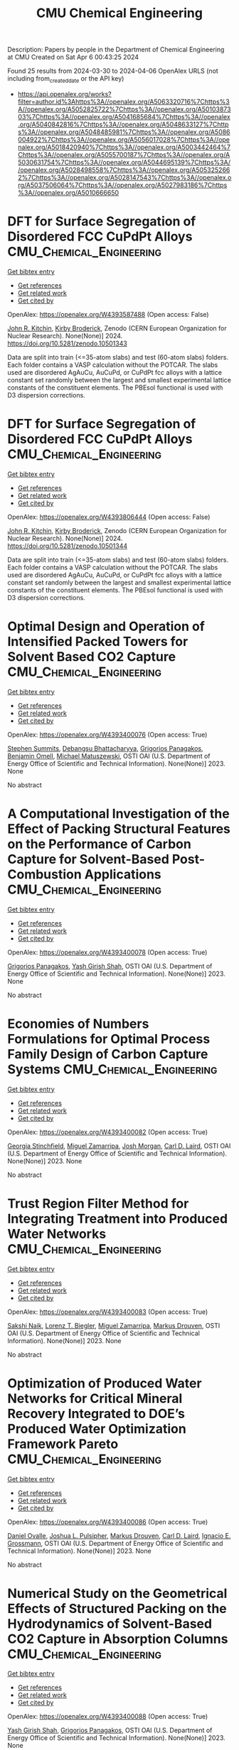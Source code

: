 #+TITLE: CMU Chemical Engineering
Description: Papers by people in the Department of Chemical Engineering at CMU
Created on Sat Apr  6 00:43:25 2024

Found 25 results from 2024-03-30 to 2024-04-06
OpenAlex URLS (not including from_created_date or the API key)
- [[https://api.openalex.org/works?filter=author.id%3Ahttps%3A//openalex.org/A5063320716%7Chttps%3A//openalex.org/A5052825722%7Chttps%3A//openalex.org/A5010387303%7Chttps%3A//openalex.org/A5041685684%7Chttps%3A//openalex.org/A5040842816%7Chttps%3A//openalex.org/A5048633127%7Chttps%3A//openalex.org/A5048485981%7Chttps%3A//openalex.org/A5086004922%7Chttps%3A//openalex.org/A5056017028%7Chttps%3A//openalex.org/A5018420940%7Chttps%3A//openalex.org/A5003442464%7Chttps%3A//openalex.org/A5055700187%7Chttps%3A//openalex.org/A5030631754%7Chttps%3A//openalex.org/A5044695139%7Chttps%3A//openalex.org/A5028498558%7Chttps%3A//openalex.org/A5053252662%7Chttps%3A//openalex.org/A5028147543%7Chttps%3A//openalex.org/A5037506064%7Chttps%3A//openalex.org/A5027983186%7Chttps%3A//openalex.org/A5010666650]]

* DFT for Surface Segregation of Disordered FCC CuPdPt Alloys  :CMU_Chemical_Engineering:
:PROPERTIES:
:UUID: https://openalex.org/W4393587488
:TOPICS: Low Dielectric Constant Materials for Microelectronics, Corrosion Behavior of Nickel-Aluminium Bronze Alloys, Materials Science and Engineering and Thermodynamics
:PUBLICATION_DATE: 2024-01-13
:END:    
    
[[elisp:(doi-add-bibtex-entry "https://doi.org/10.5281/zenodo.10501343")][Get bibtex entry]] 

- [[elisp:(progn (xref--push-markers (current-buffer) (point)) (oa--referenced-works "https://openalex.org/W4393587488"))][Get references]]
- [[elisp:(progn (xref--push-markers (current-buffer) (point)) (oa--related-works "https://openalex.org/W4393587488"))][Get related work]]
- [[elisp:(progn (xref--push-markers (current-buffer) (point)) (oa--cited-by-works "https://openalex.org/W4393587488"))][Get cited by]]

OpenAlex: https://openalex.org/W4393587488 (Open access: False)
    
[[https://openalex.org/A5003442464][John R. Kitchin]], [[https://openalex.org/A5088846020][Kirby Broderick]], Zenodo (CERN European Organization for Nuclear Research). None(None)] 2024. https://doi.org/10.5281/zenodo.10501343 
     
Data are split into train (<=35-atom slabs) and test (60-atom slabs) folders. Each folder contains a VASP calculation without the POTCAR. The slabs used are disordered AgAuCu, AuCuPd, or CuPdPt fcc alloys with a lattice constant set randomly between the largest and smallest experimental lattice constants of the constituent elements. The PBEsol functional is used with D3 dispersion corrections.    

    

* DFT for Surface Segregation of Disordered FCC CuPdPt Alloys  :CMU_Chemical_Engineering:
:PROPERTIES:
:UUID: https://openalex.org/W4393806444
:TOPICS: Low Dielectric Constant Materials for Microelectronics, Corrosion Behavior of Nickel-Aluminium Bronze Alloys, Materials Science and Engineering and Thermodynamics
:PUBLICATION_DATE: 2024-01-13
:END:    
    
[[elisp:(doi-add-bibtex-entry "https://doi.org/10.5281/zenodo.10501344")][Get bibtex entry]] 

- [[elisp:(progn (xref--push-markers (current-buffer) (point)) (oa--referenced-works "https://openalex.org/W4393806444"))][Get references]]
- [[elisp:(progn (xref--push-markers (current-buffer) (point)) (oa--related-works "https://openalex.org/W4393806444"))][Get related work]]
- [[elisp:(progn (xref--push-markers (current-buffer) (point)) (oa--cited-by-works "https://openalex.org/W4393806444"))][Get cited by]]

OpenAlex: https://openalex.org/W4393806444 (Open access: False)
    
[[https://openalex.org/A5003442464][John R. Kitchin]], [[https://openalex.org/A5088846020][Kirby Broderick]], Zenodo (CERN European Organization for Nuclear Research). None(None)] 2024. https://doi.org/10.5281/zenodo.10501344 
     
Data are split into train (<=35-atom slabs) and test (60-atom slabs) folders. Each folder contains a VASP calculation without the POTCAR. The slabs used are disordered AgAuCu, AuCuPd, or CuPdPt fcc alloys with a lattice constant set randomly between the largest and smallest experimental lattice constants of the constituent elements. The PBEsol functional is used with D3 dispersion corrections.    

    

* Optimal Design and Operation of Intensified Packed Towers for Solvent Based CO2 Capture  :CMU_Chemical_Engineering:
:PROPERTIES:
:UUID: https://openalex.org/W4393400076
:TOPICS: State-of-the-Art in Process Optimization under Uncertainty, Carbon Dioxide Capture and Storage Technologies, Membrane Gas Separation Technology
:PUBLICATION_DATE: 2023-11-07
:END:    
    
[[elisp:(doi-add-bibtex-entry "None")][Get bibtex entry]] 

- [[elisp:(progn (xref--push-markers (current-buffer) (point)) (oa--referenced-works "https://openalex.org/W4393400076"))][Get references]]
- [[elisp:(progn (xref--push-markers (current-buffer) (point)) (oa--related-works "https://openalex.org/W4393400076"))][Get related work]]
- [[elisp:(progn (xref--push-markers (current-buffer) (point)) (oa--cited-by-works "https://openalex.org/W4393400076"))][Get cited by]]

OpenAlex: https://openalex.org/W4393400076 (Open access: True)
    
[[https://openalex.org/A5094303016][Stephen Summits]], [[https://openalex.org/A5037148093][Debangsu Bhattacharyya]], [[https://openalex.org/A5028498558][Grigorios Panagakos]], [[https://openalex.org/A5000874144][Benjamin Omell]], [[https://openalex.org/A5054503694][Michael Matuszewski]], OSTI OAI (U.S. Department of Energy Office of Scientific and Technical Information). None(None)] 2023. None 
     
No abstract    

    

* A Computational Investigation of the Effect of Packing Structural Features on the Performance of Carbon Capture for Solvent-Based Post-Combustion Applications  :CMU_Chemical_Engineering:
:PROPERTIES:
:UUID: https://openalex.org/W4393400078
:TOPICS: Biomass Pyrolysis and Conversion Technologies
:PUBLICATION_DATE: 2023-11-05
:END:    
    
[[elisp:(doi-add-bibtex-entry "None")][Get bibtex entry]] 

- [[elisp:(progn (xref--push-markers (current-buffer) (point)) (oa--referenced-works "https://openalex.org/W4393400078"))][Get references]]
- [[elisp:(progn (xref--push-markers (current-buffer) (point)) (oa--related-works "https://openalex.org/W4393400078"))][Get related work]]
- [[elisp:(progn (xref--push-markers (current-buffer) (point)) (oa--cited-by-works "https://openalex.org/W4393400078"))][Get cited by]]

OpenAlex: https://openalex.org/W4393400078 (Open access: True)
    
[[https://openalex.org/A5028498558][Grigorios Panagakos]], [[https://openalex.org/A5038961197][Yash Girish Shah]], OSTI OAI (U.S. Department of Energy Office of Scientific and Technical Information). None(None)] 2023. None 
     
No abstract    

    

* Economies of Numbers Formulations for Optimal Process Family Design of Carbon Capture Systems  :CMU_Chemical_Engineering:
:PROPERTIES:
:UUID: https://openalex.org/W4393400082
:TOPICS: State-of-the-Art in Process Optimization under Uncertainty, Model Predictive Control in Industrial Processes
:PUBLICATION_DATE: 2023-11-08
:END:    
    
[[elisp:(doi-add-bibtex-entry "None")][Get bibtex entry]] 

- [[elisp:(progn (xref--push-markers (current-buffer) (point)) (oa--referenced-works "https://openalex.org/W4393400082"))][Get references]]
- [[elisp:(progn (xref--push-markers (current-buffer) (point)) (oa--related-works "https://openalex.org/W4393400082"))][Get related work]]
- [[elisp:(progn (xref--push-markers (current-buffer) (point)) (oa--cited-by-works "https://openalex.org/W4393400082"))][Get cited by]]

OpenAlex: https://openalex.org/W4393400082 (Open access: True)
    
[[https://openalex.org/A5007541692][Georgia Stinchfield]], [[https://openalex.org/A5015881602][Miguel Zamarripa]], [[https://openalex.org/A5086695747][Josh Morgan]], [[https://openalex.org/A5030631754][Carl D. Laird]], OSTI OAI (U.S. Department of Energy Office of Scientific and Technical Information). None(None)] 2023. None 
     
No abstract    

    

* Trust Region Filter Method for Integrating Treatment into Produced Water Networks  :CMU_Chemical_Engineering:
:PROPERTIES:
:UUID: https://openalex.org/W4393400083
:TOPICS: Neural Network Fundamentals and Applications, Wireless Sensor Networks: Survey and Applications
:PUBLICATION_DATE: 2023-11-08
:END:    
    
[[elisp:(doi-add-bibtex-entry "None")][Get bibtex entry]] 

- [[elisp:(progn (xref--push-markers (current-buffer) (point)) (oa--referenced-works "https://openalex.org/W4393400083"))][Get references]]
- [[elisp:(progn (xref--push-markers (current-buffer) (point)) (oa--related-works "https://openalex.org/W4393400083"))][Get related work]]
- [[elisp:(progn (xref--push-markers (current-buffer) (point)) (oa--cited-by-works "https://openalex.org/W4393400083"))][Get cited by]]

OpenAlex: https://openalex.org/W4393400083 (Open access: True)
    
[[https://openalex.org/A5054628015][Sakshi Naik]], [[https://openalex.org/A5052825722][Lorenz T. Biegler]], [[https://openalex.org/A5015881602][Miguel Zamarripa]], [[https://openalex.org/A5048411560][Markus Drouven]], OSTI OAI (U.S. Department of Energy Office of Scientific and Technical Information). None(None)] 2023. None 
     
No abstract    

    

* Optimization of Produced Water Networks for Critical Mineral Recovery Integrated to DOE’s Produced Water Optimization Framework Pareto  :CMU_Chemical_Engineering:
:PROPERTIES:
:UUID: https://openalex.org/W4393400086
:TOPICS: Advanced Techniques in Reservoir Management, Integrated Management of Water, Energy, and Food Resources, Design and Management of Water Distribution Networks
:PUBLICATION_DATE: 2023-11-06
:END:    
    
[[elisp:(doi-add-bibtex-entry "None")][Get bibtex entry]] 

- [[elisp:(progn (xref--push-markers (current-buffer) (point)) (oa--referenced-works "https://openalex.org/W4393400086"))][Get references]]
- [[elisp:(progn (xref--push-markers (current-buffer) (point)) (oa--related-works "https://openalex.org/W4393400086"))][Get related work]]
- [[elisp:(progn (xref--push-markers (current-buffer) (point)) (oa--cited-by-works "https://openalex.org/W4393400086"))][Get cited by]]

OpenAlex: https://openalex.org/W4393400086 (Open access: True)
    
[[https://openalex.org/A5067396423][Daniel Ovalle]], [[https://openalex.org/A5036452308][Joshua L. Pulsipher]], [[https://openalex.org/A5048411560][Markus Drouven]], [[https://openalex.org/A5030631754][Carl D. Laird]], [[https://openalex.org/A5056017028][Ignacio E. Grossmann]], OSTI OAI (U.S. Department of Energy Office of Scientific and Technical Information). None(None)] 2023. None 
     
No abstract    

    

* Numerical Study on the Geometrical Effects of Structured Packing on the Hydrodynamics of Solvent-Based CO2 Capture in Absorption Columns  :CMU_Chemical_Engineering:
:PROPERTIES:
:UUID: https://openalex.org/W4393400088
:TOPICS: Carbon Dioxide Capture and Storage Technologies, Supercritical Fluid Extraction and Processing, State-of-the-Art in Process Optimization under Uncertainty
:PUBLICATION_DATE: 2023-09-25
:END:    
    
[[elisp:(doi-add-bibtex-entry "None")][Get bibtex entry]] 

- [[elisp:(progn (xref--push-markers (current-buffer) (point)) (oa--referenced-works "https://openalex.org/W4393400088"))][Get references]]
- [[elisp:(progn (xref--push-markers (current-buffer) (point)) (oa--related-works "https://openalex.org/W4393400088"))][Get related work]]
- [[elisp:(progn (xref--push-markers (current-buffer) (point)) (oa--cited-by-works "https://openalex.org/W4393400088"))][Get cited by]]

OpenAlex: https://openalex.org/W4393400088 (Open access: True)
    
[[https://openalex.org/A5038961197][Yash Girish Shah]], [[https://openalex.org/A5028498558][Grigorios Panagakos]], OSTI OAI (U.S. Department of Energy Office of Scientific and Technical Information). None(None)] 2023. None 
     
No abstract    

    

* Recent Advances in PyROS: The Pyomo Solver for Two-Stage Nonconvex Robust Optimization  :CMU_Chemical_Engineering:
:PROPERTIES:
:UUID: https://openalex.org/W4393400090
:TOPICS: Numerical Optimization Techniques, Cognitive Radio Networks and Spectrum Management, Iterative Algorithms for Nonlinear Operators and Optimization
:PUBLICATION_DATE: 2023-11-07
:END:    
    
[[elisp:(doi-add-bibtex-entry "None")][Get bibtex entry]] 

- [[elisp:(progn (xref--push-markers (current-buffer) (point)) (oa--referenced-works "https://openalex.org/W4393400090"))][Get references]]
- [[elisp:(progn (xref--push-markers (current-buffer) (point)) (oa--related-works "https://openalex.org/W4393400090"))][Get related work]]
- [[elisp:(progn (xref--push-markers (current-buffer) (point)) (oa--cited-by-works "https://openalex.org/W4393400090"))][Get cited by]]

OpenAlex: https://openalex.org/W4393400090 (Open access: True)
    
[[https://openalex.org/A5033020710][J.D. Sherman]], [[https://openalex.org/A5042904619][Natalie M. Isenberg]], [[https://openalex.org/A5047681120][John Daniel Siirola]], [[https://openalex.org/A5048485981][Chrysanthos E. Gounaris]], OSTI OAI (U.S. Department of Energy Office of Scientific and Technical Information). None(None)] 2023. None 
     
No abstract    

    

* Optimization for Infrastructure Planning of Reliable and Carbon-neutral Power Systems: Application to San Diego County  :CMU_Chemical_Engineering:
:PROPERTIES:
:UUID: https://openalex.org/W4393400116
:TOPICS: Reliability Assessment of Wind Power Generation Systems, Integration of Renewable Energy Systems in Power Grids
:PUBLICATION_DATE: 2023-11-09
:END:    
    
[[elisp:(doi-add-bibtex-entry "None")][Get bibtex entry]] 

- [[elisp:(progn (xref--push-markers (current-buffer) (point)) (oa--referenced-works "https://openalex.org/W4393400116"))][Get references]]
- [[elisp:(progn (xref--push-markers (current-buffer) (point)) (oa--related-works "https://openalex.org/W4393400116"))][Get related work]]
- [[elisp:(progn (xref--push-markers (current-buffer) (point)) (oa--cited-by-works "https://openalex.org/W4393400116"))][Get cited by]]

OpenAlex: https://openalex.org/W4393400116 (Open access: True)
    
[[https://openalex.org/A5060951641][Seolhee Cho]], [[https://openalex.org/A5040511658][Javier Tovar-Facio]], [[https://openalex.org/A5056017028][Ignacio E. Grossmann]], [[https://openalex.org/A5000874144][Benjamin Omell]], [[https://openalex.org/A5088878877][Christopher McLean]], [[https://openalex.org/A5062255632][Radhakrishna Gooty]], [[https://openalex.org/A5048689476][Philip Tominac]], [[https://openalex.org/A5043316648][Anthony P. Burgard]], [[https://openalex.org/A5047681120][John Daniel Siirola]], [[https://openalex.org/A5076858830][John H. Shinn]], OSTI OAI (U.S. Department of Energy Office of Scientific and Technical Information). None(None)] 2023. None 
     
No abstract    

    

* Nonconvex Two-Stage Robust Optimization of an Amine-Based CO2 Capture System  :CMU_Chemical_Engineering:
:PROPERTIES:
:UUID: https://openalex.org/W4393400124
:TOPICS: State-of-the-Art in Process Optimization under Uncertainty, Carbon Dioxide Capture and Storage Technologies, Thermophoresis and Thermodiffusion Studies
:PUBLICATION_DATE: 2023-11-09
:END:    
    
[[elisp:(doi-add-bibtex-entry "None")][Get bibtex entry]] 

- [[elisp:(progn (xref--push-markers (current-buffer) (point)) (oa--referenced-works "https://openalex.org/W4393400124"))][Get references]]
- [[elisp:(progn (xref--push-markers (current-buffer) (point)) (oa--related-works "https://openalex.org/W4393400124"))][Get related work]]
- [[elisp:(progn (xref--push-markers (current-buffer) (point)) (oa--cited-by-works "https://openalex.org/W4393400124"))][Get cited by]]

OpenAlex: https://openalex.org/W4393400124 (Open access: True)
    
[[https://openalex.org/A5033020710][J.D. Sherman]], [[https://openalex.org/A5016290678][Anca Ostace]], [[https://openalex.org/A5073042814][Douglas E. Allen]], [[https://openalex.org/A5015881602][Miguel Zamarripa]], [[https://openalex.org/A5084085179][Andrew Lee]], [[https://openalex.org/A5048485981][Chrysanthos E. Gounaris]], OSTI OAI (U.S. Department of Energy Office of Scientific and Technical Information). None(None)] 2023. None 
     
No abstract    

    

* Optimal Desalination Technologies for Produced Water Networks  :CMU_Chemical_Engineering:
:PROPERTIES:
:UUID: https://openalex.org/W4393400133
:TOPICS: Solar-Powered Water Desalination Technologies, Advancements in Water Purification Technologies, Integrated Management of Water, Energy, and Food Resources
:PUBLICATION_DATE: 2023-08-14
:END:    
    
[[elisp:(doi-add-bibtex-entry "None")][Get bibtex entry]] 

- [[elisp:(progn (xref--push-markers (current-buffer) (point)) (oa--referenced-works "https://openalex.org/W4393400133"))][Get references]]
- [[elisp:(progn (xref--push-markers (current-buffer) (point)) (oa--related-works "https://openalex.org/W4393400133"))][Get related work]]
- [[elisp:(progn (xref--push-markers (current-buffer) (point)) (oa--cited-by-works "https://openalex.org/W4393400133"))][Get cited by]]

OpenAlex: https://openalex.org/W4393400133 (Open access: True)
    
[[https://openalex.org/A5054628015][Sakshi Naik]], [[https://openalex.org/A5015881602][Miguel Zamarripa]], [[https://openalex.org/A5048411560][Markus Drouven]], [[https://openalex.org/A5052825722][Lorenz T. Biegler]], OSTI OAI (U.S. Department of Energy Office of Scientific and Technical Information). None(None)] 2023. None 
     
No abstract    

    

* Iodine oxoacids enhance nucleation of sulfuric acid particles in the atmosphere: data resources  :CMU_Chemical_Engineering:
:PROPERTIES:
:UUID: https://openalex.org/W4393424201
:TOPICS: Atmospheric Aerosols and their Impacts
:PUBLICATION_DATE: 2023-09-14
:END:    
    
[[elisp:(doi-add-bibtex-entry "https://doi.org/10.5281/zenodo.8344385")][Get bibtex entry]] 

- [[elisp:(progn (xref--push-markers (current-buffer) (point)) (oa--referenced-works "https://openalex.org/W4393424201"))][Get references]]
- [[elisp:(progn (xref--push-markers (current-buffer) (point)) (oa--related-works "https://openalex.org/W4393424201"))][Get related work]]
- [[elisp:(progn (xref--push-markers (current-buffer) (point)) (oa--cited-by-works "https://openalex.org/W4393424201"))][Get cited by]]

OpenAlex: https://openalex.org/W4393424201 (Open access: False)
    
[[https://openalex.org/A5043129752][Xu‐Cheng He]], [[https://openalex.org/A5086950058][Mario Simon]], [[https://openalex.org/A5019682345][Siddharth Iyer]], [[https://openalex.org/A5017016658][Hong-Bin Xie]], [[https://openalex.org/A5022780485][Birte Rörup]], [[https://openalex.org/A5049005695][Jiali Shen]], [[https://openalex.org/A5081639490][Henning Finkenzeller]], [[https://openalex.org/A5063223340][Dominik Stolzenburg]], [[https://openalex.org/A5045892422][Rongjie Zhang]], [[https://openalex.org/A5083781753][Andrea Baccarini]], [[https://openalex.org/A5058887080][Yee Jun Tham]], [[https://openalex.org/A5083213632][Mingyi Wang]], [[https://openalex.org/A5094308499][Stravros Amanatidis]], [[https://openalex.org/A5014387175][Ana A. Piedehierro]], [[https://openalex.org/A5062064925][A. Amorim]], [[https://openalex.org/A5055362390][Rima Baalbaki]], [[https://openalex.org/A5066558128][Zoé Brasseur]], [[https://openalex.org/A5079509898][Lucía Caudillo]], [[https://openalex.org/A5010276293][Biwu Chu]], [[https://openalex.org/A5049539173][Lubna Dada]], [[https://openalex.org/A5088633919][Jonathan Duplissy]], [[https://openalex.org/A5080319960][Imad El Haddad]], [[https://openalex.org/A5012711441][Richard C. Flagan]], [[https://openalex.org/A5070143068][Manuel Granzin]], [[https://openalex.org/A5089489241][Armin Hansel]], [[https://openalex.org/A5037408007][Martin Heinritzi]], [[https://openalex.org/A5012274245][Victoria Hofbauer]], [[https://openalex.org/A5043850385][Tuija Jokinen]], [[https://openalex.org/A5075610408][Deniz Kemppainen]], [[https://openalex.org/A5046351966][Weimeng Kong]], [[https://openalex.org/A5062687219][Jordan E. Krechmer]], [[https://openalex.org/A5056657317][Andreas Kürten]], [[https://openalex.org/A5014138176][Houssni Lamkaddam]], [[https://openalex.org/A5019360565][Brandon Lopez]], [[https://openalex.org/A5091039676][Fengxian Ma]], [[https://openalex.org/A5015886123][Naser G. A. Mahfouz]], [[https://openalex.org/A5036074857][В. С. Махмутов]], [[https://openalex.org/A5022377744][Hanna E. Manninen]], [[https://openalex.org/A5032794723][Guillaume Marie]], [[https://openalex.org/A5076543442][Ruby Marten]], [[https://openalex.org/A5053464208][Dario Massabò]], [[https://openalex.org/A5006970537][R. L. Mauldin]], [[https://openalex.org/A5090590782][Bernhard Mentler]], [[https://openalex.org/A5089192083][Antti Onnela]], [[https://openalex.org/A5070326299][Tuukka Petäj̈ä]], [[https://openalex.org/A5043381937][Joschka Pfeifer]], [[https://openalex.org/A5090585494][Maxim Philippov]], [[https://openalex.org/A5024514148][Ananth Ranjithkumar]], [[https://openalex.org/A5073788174][Matti Rissanen]], [[https://openalex.org/A5033551265][Siegfried Schobesberger]], [[https://openalex.org/A5076482580][Wiebke Scholz]], [[https://openalex.org/A5008614828][Benjamin C. Schulze]], [[https://openalex.org/A5076044930][Mihnea Surdu]], [[https://openalex.org/A5063948083][Roseline C. Thakur]], [[https://openalex.org/A5021102823][António Tomé]], [[https://openalex.org/A5024532344][Andrea C. Wagner]], [[https://openalex.org/A5080825458][Dongyu Wang]], [[https://openalex.org/A5041814082][Stefan K. Weber]], [[https://openalex.org/A5057462897][André Welti]], [[https://openalex.org/A5042382547][Paul M. Winkler]], [[https://openalex.org/A5017388605][Marcel Zauner-Wieczorek]], [[https://openalex.org/A5044025292][Urs Baltensperger]], [[https://openalex.org/A5031780924][Joachim Curtius]], [[https://openalex.org/A5089404351][Théo Kurten]], [[https://openalex.org/A5026978286][Douglas R. Worsnop]], [[https://openalex.org/A5018521569][Rainer Volkamer]], [[https://openalex.org/A5019559780][Katrianne Lehtipalo]], [[https://openalex.org/A5009274507][J. Kirkby]], [[https://openalex.org/A5041685684][Neil M. Donahue]], [[https://openalex.org/A5049530714][Mikko Sipilä]], [[https://openalex.org/A5000471665][Markku Kulmala]], Zenodo (CERN European Organization for Nuclear Research). None(None)] 2023. https://doi.org/10.5281/zenodo.8344385 
     
Data resources for manuscript: "Iodine oxoacids enhance nucleation of sulfuric acid particles in the atmosphere"    

    

* Iodine oxoacids enhance nucleation of sulfuric acid particles in the atmosphere: data resources  :CMU_Chemical_Engineering:
:PROPERTIES:
:UUID: https://openalex.org/W4393448196
:TOPICS: Atmospheric Aerosols and their Impacts
:PUBLICATION_DATE: 2023-09-14
:END:    
    
[[elisp:(doi-add-bibtex-entry "https://doi.org/10.5281/zenodo.8344386")][Get bibtex entry]] 

- [[elisp:(progn (xref--push-markers (current-buffer) (point)) (oa--referenced-works "https://openalex.org/W4393448196"))][Get references]]
- [[elisp:(progn (xref--push-markers (current-buffer) (point)) (oa--related-works "https://openalex.org/W4393448196"))][Get related work]]
- [[elisp:(progn (xref--push-markers (current-buffer) (point)) (oa--cited-by-works "https://openalex.org/W4393448196"))][Get cited by]]

OpenAlex: https://openalex.org/W4393448196 (Open access: False)
    
[[https://openalex.org/A5043129752][Xu‐Cheng He]], [[https://openalex.org/A5086950058][Mario Simon]], [[https://openalex.org/A5019682345][Siddharth Iyer]], [[https://openalex.org/A5017016658][Hong-Bin Xie]], [[https://openalex.org/A5022780485][Birte Rörup]], [[https://openalex.org/A5049005695][Jiali Shen]], [[https://openalex.org/A5081639490][Henning Finkenzeller]], [[https://openalex.org/A5063223340][Dominik Stolzenburg]], [[https://openalex.org/A5045892422][Rongjie Zhang]], [[https://openalex.org/A5083781753][Andrea Baccarini]], [[https://openalex.org/A5058887080][Yee Jun Tham]], [[https://openalex.org/A5083213632][Mingyi Wang]], [[https://openalex.org/A5094313774][Stravros Amanatidis]], [[https://openalex.org/A5014387175][Ana A. Piedehierro]], [[https://openalex.org/A5062064925][A. Amorim]], [[https://openalex.org/A5055362390][Rima Baalbaki]], [[https://openalex.org/A5066558128][Zoé Brasseur]], [[https://openalex.org/A5079509898][Lucía Caudillo]], [[https://openalex.org/A5010276293][Biwu Chu]], [[https://openalex.org/A5049539173][Lubna Dada]], [[https://openalex.org/A5088633919][Jonathan Duplissy]], [[https://openalex.org/A5080319960][Imad El Haddad]], [[https://openalex.org/A5012711441][Richard C. Flagan]], [[https://openalex.org/A5070143068][Manuel Granzin]], [[https://openalex.org/A5089489241][Armin Hansel]], [[https://openalex.org/A5037408007][Martin Heinritzi]], [[https://openalex.org/A5012274245][Victoria Hofbauer]], [[https://openalex.org/A5043850385][Tuija Jokinen]], [[https://openalex.org/A5075610408][Deniz Kemppainen]], [[https://openalex.org/A5046351966][Weimeng Kong]], [[https://openalex.org/A5062687219][Jordan E. Krechmer]], [[https://openalex.org/A5056657317][Andreas Kürten]], [[https://openalex.org/A5014138176][Houssni Lamkaddam]], [[https://openalex.org/A5019360565][Brandon Lopez]], [[https://openalex.org/A5091039676][Fengxian Ma]], [[https://openalex.org/A5015886123][Naser G. A. Mahfouz]], [[https://openalex.org/A5036074857][В. С. Махмутов]], [[https://openalex.org/A5022377744][Hanna E. Manninen]], [[https://openalex.org/A5032794723][Guillaume Marie]], [[https://openalex.org/A5076543442][Ruby Marten]], [[https://openalex.org/A5053464208][Dario Massabò]], [[https://openalex.org/A5006970537][R. L. Mauldin]], [[https://openalex.org/A5090590782][Bernhard Mentler]], [[https://openalex.org/A5089192083][Antti Onnela]], [[https://openalex.org/A5070326299][Tuukka Petäj̈ä]], [[https://openalex.org/A5043381937][Joschka Pfeifer]], [[https://openalex.org/A5090585494][Maxim Philippov]], [[https://openalex.org/A5024514148][Ananth Ranjithkumar]], [[https://openalex.org/A5073788174][Matti Rissanen]], [[https://openalex.org/A5033551265][Siegfried Schobesberger]], [[https://openalex.org/A5076482580][Wiebke Scholz]], [[https://openalex.org/A5008614828][Benjamin C. Schulze]], [[https://openalex.org/A5076044930][Mihnea Surdu]], [[https://openalex.org/A5063948083][Roseline C. Thakur]], [[https://openalex.org/A5021102823][António Tomé]], [[https://openalex.org/A5024532344][Andrea C. Wagner]], [[https://openalex.org/A5080825458][Dongyu Wang]], [[https://openalex.org/A5041814082][Stefan K. Weber]], [[https://openalex.org/A5057462897][André Welti]], [[https://openalex.org/A5042382547][Paul M. Winkler]], [[https://openalex.org/A5017388605][Marcel Zauner-Wieczorek]], [[https://openalex.org/A5044025292][Urs Baltensperger]], [[https://openalex.org/A5031780924][Joachim Curtius]], [[https://openalex.org/A5089404351][Théo Kurten]], [[https://openalex.org/A5026978286][Douglas R. Worsnop]], [[https://openalex.org/A5018521569][Rainer Volkamer]], [[https://openalex.org/A5019559780][Katrianne Lehtipalo]], [[https://openalex.org/A5009274507][J. Kirkby]], [[https://openalex.org/A5041685684][Neil M. Donahue]], [[https://openalex.org/A5049530714][Mikko Sipilä]], [[https://openalex.org/A5000471665][Markku Kulmala]], Zenodo (CERN European Organization for Nuclear Research). None(None)] 2023. https://doi.org/10.5281/zenodo.8344386 
     
Data resources for manuscript: "Iodine oxoacids enhance nucleation of sulfuric acid particles in the atmosphere"    

    

* WhereWulff: A semi-autonomous workflow for systematic catalyst surface reactivity under reaction conditions  :CMU_Chemical_Engineering:
:PROPERTIES:
:UUID: https://openalex.org/W4393572051
:TOPICS: Catalytic Nanomaterials, Accelerating Materials Innovation through Informatics, Catalytic Dehydrogenation of Light Alkanes
:PUBLICATION_DATE: 2023-02-02
:END:    
    
[[elisp:(doi-add-bibtex-entry "https://doi.org/10.5281/zenodo.7600475")][Get bibtex entry]] 

- [[elisp:(progn (xref--push-markers (current-buffer) (point)) (oa--referenced-works "https://openalex.org/W4393572051"))][Get references]]
- [[elisp:(progn (xref--push-markers (current-buffer) (point)) (oa--related-works "https://openalex.org/W4393572051"))][Get related work]]
- [[elisp:(progn (xref--push-markers (current-buffer) (point)) (oa--cited-by-works "https://openalex.org/W4393572051"))][Get cited by]]

OpenAlex: https://openalex.org/W4393572051 (Open access: True)
    
[[https://openalex.org/A5071284998][Rohan Yuri Sanspeur]], [[https://openalex.org/A5062528507][Javier Heras‐Domingo]], [[https://openalex.org/A5003442464][John R. Kitchin]], [[https://openalex.org/A5024574386][Zachary W. Ulissi]], Zenodo (CERN European Organization for Nuclear Research). None(None)] 2023. https://doi.org/10.5281/zenodo.7600475 
     
This repository houses electronic structure data and metadata generated as part of a computational chemistry case study, enabling full analysis of the paper "WhereWulff: A semi-autonomous workflow for systematic catalyst surface reactivity under reaction conditions" by Rohan Yuri Sanspeur, Javier Heras-Domingo, John R. Kitchin and Zachary Ulissi.    

    

* Lipid nanoparticle structure and delivery route during pregnancy dictates mRNA potency, immunogenicity, and maternal and fetal outcomes  :CMU_Chemical_Engineering:
:PROPERTIES:
:UUID: https://openalex.org/W4393597552
:TOPICS: Pathophysiology and Management of Preeclampsia
:PUBLICATION_DATE: 2023-09-15
:END:    
    
[[elisp:(doi-add-bibtex-entry "https://doi.org/10.5281/zenodo.8342810")][Get bibtex entry]] 

- [[elisp:(progn (xref--push-markers (current-buffer) (point)) (oa--referenced-works "https://openalex.org/W4393597552"))][Get references]]
- [[elisp:(progn (xref--push-markers (current-buffer) (point)) (oa--related-works "https://openalex.org/W4393597552"))][Get related work]]
- [[elisp:(progn (xref--push-markers (current-buffer) (point)) (oa--cited-by-works "https://openalex.org/W4393597552"))][Get cited by]]

OpenAlex: https://openalex.org/W4393597552 (Open access: True)
    
[[https://openalex.org/A5073121497][Namit Chaudhary]], [[https://openalex.org/A5080909957][Alexandra N. Newby]], [[https://openalex.org/A5049474410][Mariah L. Arral]], [[https://openalex.org/A5075263409][Saigopalakrishna S. Yerneni]], [[https://openalex.org/A5064315710][Samuel T. LoPresti]], [[https://openalex.org/A5050347382][Rose Doerfler]], [[https://openalex.org/A5082946273][Daria M. Strelkova Petersen]], [[https://openalex.org/A5068381010][Catalina Montoya]], [[https://openalex.org/A5046231534][Julie S. Kim]], [[https://openalex.org/A5073349333][Bethany Fox]], [[https://openalex.org/A5056257626][Tiffany A. Coon]], [[https://openalex.org/A5011734251][Angela Malaney]], [[https://openalex.org/A5063409367][Yoel Sadovsky]], [[https://openalex.org/A5010666650][Kathryn A. Whitehead]], Zenodo (CERN European Organization for Nuclear Research). None(None)] 2023. https://doi.org/10.5281/zenodo.8342810 
     
Raw data used for analysis    

    

* Lipid nanoparticle structure and delivery route during pregnancy dictates mRNA potency, immunogenicity, and maternal and fetal outcomes  :CMU_Chemical_Engineering:
:PROPERTIES:
:UUID: https://openalex.org/W4393674784
:TOPICS: Pathophysiology and Management of Preeclampsia
:PUBLICATION_DATE: 2023-09-15
:END:    
    
[[elisp:(doi-add-bibtex-entry "https://doi.org/10.5281/zenodo.8342809")][Get bibtex entry]] 

- [[elisp:(progn (xref--push-markers (current-buffer) (point)) (oa--referenced-works "https://openalex.org/W4393674784"))][Get references]]
- [[elisp:(progn (xref--push-markers (current-buffer) (point)) (oa--related-works "https://openalex.org/W4393674784"))][Get related work]]
- [[elisp:(progn (xref--push-markers (current-buffer) (point)) (oa--cited-by-works "https://openalex.org/W4393674784"))][Get cited by]]

OpenAlex: https://openalex.org/W4393674784 (Open access: True)
    
[[https://openalex.org/A5073121497][Namit Chaudhary]], [[https://openalex.org/A5080909957][Alexandra N. Newby]], [[https://openalex.org/A5049474410][Mariah L. Arral]], [[https://openalex.org/A5075263409][Saigopalakrishna S. Yerneni]], [[https://openalex.org/A5064315710][Samuel T. LoPresti]], [[https://openalex.org/A5050347382][Rose Doerfler]], [[https://openalex.org/A5082946273][Daria M. Strelkova Petersen]], [[https://openalex.org/A5068381010][Catalina Montoya]], [[https://openalex.org/A5046231534][Julie S. Kim]], [[https://openalex.org/A5073349333][Bethany Fox]], [[https://openalex.org/A5056257626][Tiffany A. Coon]], [[https://openalex.org/A5011734251][Angela Malaney]], [[https://openalex.org/A5063409367][Yoel Sadovsky]], [[https://openalex.org/A5010666650][Kathryn A. Whitehead]], Zenodo (CERN European Organization for Nuclear Research). None(None)] 2023. https://doi.org/10.5281/zenodo.8342809 
     
Raw data used for analysis    

    

* WhereWulff: A semi-autonomous workflow for systematic catalyst surface reactivity under reaction conditions  :CMU_Chemical_Engineering:
:PROPERTIES:
:UUID: https://openalex.org/W4393743107
:TOPICS: Catalytic Nanomaterials, Accelerating Materials Innovation through Informatics, Catalytic Dehydrogenation of Light Alkanes
:PUBLICATION_DATE: 2023-02-02
:END:    
    
[[elisp:(doi-add-bibtex-entry "https://doi.org/10.5281/zenodo.7600476")][Get bibtex entry]] 

- [[elisp:(progn (xref--push-markers (current-buffer) (point)) (oa--referenced-works "https://openalex.org/W4393743107"))][Get references]]
- [[elisp:(progn (xref--push-markers (current-buffer) (point)) (oa--related-works "https://openalex.org/W4393743107"))][Get related work]]
- [[elisp:(progn (xref--push-markers (current-buffer) (point)) (oa--cited-by-works "https://openalex.org/W4393743107"))][Get cited by]]

OpenAlex: https://openalex.org/W4393743107 (Open access: True)
    
[[https://openalex.org/A5071284998][Rohan Yuri Sanspeur]], [[https://openalex.org/A5062528507][Javier Heras‐Domingo]], [[https://openalex.org/A5003442464][John R. Kitchin]], [[https://openalex.org/A5024574386][Zachary W. Ulissi]], Zenodo (CERN European Organization for Nuclear Research). None(None)] 2023. https://doi.org/10.5281/zenodo.7600476 
     
This repository houses electronic structure data and metadata generated as part of a computational chemistry case study, enabling full analysis of the paper "WhereWulff: A semi-autonomous workflow for systematic catalyst surface reactivity under reaction conditions" by Rohan Yuri Sanspeur, Javier Heras-Domingo, John R. Kitchin and Zachary Ulissi.    

    

* The Role Of Ions In New-Particle Formation In The Cloud Chamber: Supporting Data  :CMU_Chemical_Engineering:
:PROPERTIES:
:UUID: https://openalex.org/W4393441365
:TOPICS: Aerosols' Impact on Climate and Hydrological Cycle, Atmospheric Aerosols and their Impacts
:PUBLICATION_DATE: 2017-11-15
:END:    
    
[[elisp:(doi-add-bibtex-entry "https://doi.org/10.5281/zenodo.1033852")][Get bibtex entry]] 

- [[elisp:(progn (xref--push-markers (current-buffer) (point)) (oa--referenced-works "https://openalex.org/W4393441365"))][Get references]]
- [[elisp:(progn (xref--push-markers (current-buffer) (point)) (oa--related-works "https://openalex.org/W4393441365"))][Get related work]]
- [[elisp:(progn (xref--push-markers (current-buffer) (point)) (oa--cited-by-works "https://openalex.org/W4393441365"))][Get cited by]]

OpenAlex: https://openalex.org/W4393441365 (Open access: True)
    
[[https://openalex.org/A5038586841][R. J. Wagner]], [[https://openalex.org/A5049317897][Chao Yan]], [[https://openalex.org/A5019559780][Katrianne Lehtipalo]], [[https://openalex.org/A5088633919][Jonathan Duplissy]], [[https://openalex.org/A5015236692][Tuomo Nieminen]], [[https://openalex.org/A5026556889][Juha Kangasluoma]], [[https://openalex.org/A5054797720][Lauri Ahonen]], [[https://openalex.org/A5049539173][Lubna Dada]], [[https://openalex.org/A5041077752][Jenni Kontkanen]], [[https://openalex.org/A5022377744][Hanna E. Manninen]], [[https://openalex.org/A5061551042][António Dias]], [[https://openalex.org/A5062064925][A. Amorim]], [[https://openalex.org/A5056663492][Paulus S. Bauer]], [[https://openalex.org/A5090482922][Anton Bergen]], [[https://openalex.org/A5089113964][Anne-Kathrin Bernhammer]], [[https://openalex.org/A5075179945][Federico Bianchi]], [[https://openalex.org/A5045766641][Sophia Brilke]], [[https://openalex.org/A5048415383][Stephany Buenrostro Mazon]], [[https://openalex.org/A5074722873][Xuemeng Chen]], [[https://openalex.org/A5017089865][Danielle C. Draper]], [[https://openalex.org/A5030608908][Lukas Fischer]], [[https://openalex.org/A5077323329][Carla Frege]], [[https://openalex.org/A5032316160][Claudia Fuchs]], [[https://openalex.org/A5090001660][Olga Garmаsh]], [[https://openalex.org/A5086004922][Hamish Gordon]], [[https://openalex.org/A5084553728][J. Hakala]], [[https://openalex.org/A5026903302][Liine Heikkinen]], [[https://openalex.org/A5037408007][Martin Heinritzi]], [[https://openalex.org/A5012274245][Victoria Hofbauer]], [[https://openalex.org/A5037264146][C. R. Hoyle]], [[https://openalex.org/A5009274507][J. Kirkby]], [[https://openalex.org/A5056657317][Andreas Kürten]], [[https://openalex.org/A5018996508][A. N. Kvashnin]], [[https://openalex.org/A5077903499][Tiia Laurila]], [[https://openalex.org/A5079104389][Michael J. Lawler]], [[https://openalex.org/A5008612776][Huajun Mai]], [[https://openalex.org/A5036074857][В. С. Махмутов]], [[https://openalex.org/A5006970537][R. L. Mauldin]], [[https://openalex.org/A5086592925][Ugo Molteni]], [[https://openalex.org/A5035762903][Leonid Nichman]], [[https://openalex.org/A5067110169][Wei Nie]], [[https://openalex.org/A5083989830][Andrea Ojdanic]], [[https://openalex.org/A5089192083][Antti Onnela]], [[https://openalex.org/A5041515328][Felix Piel]], [[https://openalex.org/A5058987691][Lauriane L. J. Quéléver]], [[https://openalex.org/A5073788174][Matti Rissanen]], [[https://openalex.org/A5049775246][Nina Sarnela]], [[https://openalex.org/A5012583810][Simon Schallhart]], [[https://openalex.org/A5012441497][Kamalika Sengupta]], [[https://openalex.org/A5086950058][Mario Simon]], [[https://openalex.org/A5063223340][Dominik Stolzenburg]], [[https://openalex.org/A5019609487][Y. I. Stozhkov]], [[https://openalex.org/A5077572679][Jasmin Tröstl]], [[https://openalex.org/A5043324697][Y. Viisanen]], [[https://openalex.org/A5008883975][Alexander L. Vogel]], [[https://openalex.org/A5024532344][Andrea C. Wagner]], [[https://openalex.org/A5085897081][Mao Xiao]], [[https://openalex.org/A5087646916][Penglin Ye]], [[https://openalex.org/A5044025292][Urs Baltensperger]], [[https://openalex.org/A5031780924][Joachim Curtius]], [[https://openalex.org/A5041685684][Neil M. Donahue]], [[https://openalex.org/A5012711441][Richard C. Flagan]], [[https://openalex.org/A5004095631][Martin Gallagher]], [[https://openalex.org/A5089489241][Armin Hansel]], [[https://openalex.org/A5070749702][James N. Smith]], [[https://openalex.org/A5021102823][António Tomé]], [[https://openalex.org/A5042382547][Paul M. Winkler]], [[https://openalex.org/A5026978286][Douglas R. Worsnop]], [[https://openalex.org/A5013864377][Mikael Ehn]], [[https://openalex.org/A5049530714][Mikko Sipilä]], [[https://openalex.org/A5075262199][Veli‐Matti Kerminen]], [[https://openalex.org/A5070326299][Tuukka Petäj̈ä]], [[https://openalex.org/A5000471665][Markku Kulmala]], Zenodo (CERN European Organization for Nuclear Research). None(None)] 2017. https://doi.org/10.5281/zenodo.1033852 
     
Data that is presented in the publication "The role of ions in new-particle formation in the CLOUD chamber", ACP 2017.    

    

* Causes And Importance Of New Particle Formation In The Present-Day And Pre-Industrial Atmospheres: Supporting Data  :CMU_Chemical_Engineering:
:PROPERTIES:
:UUID: https://openalex.org/W4393744720
:TOPICS: Laser-Induced Breakdown Spectroscopy in Material Analysis, Global Energy Transition and Fossil Fuel Depletion, Magnetosome Formation in Prokaryotes
:PUBLICATION_DATE: 2017-06-30
:END:    
    
[[elisp:(doi-add-bibtex-entry "https://doi.org/10.5281/zenodo.821582")][Get bibtex entry]] 

- [[elisp:(progn (xref--push-markers (current-buffer) (point)) (oa--referenced-works "https://openalex.org/W4393744720"))][Get references]]
- [[elisp:(progn (xref--push-markers (current-buffer) (point)) (oa--related-works "https://openalex.org/W4393744720"))][Get related work]]
- [[elisp:(progn (xref--push-markers (current-buffer) (point)) (oa--cited-by-works "https://openalex.org/W4393744720"))][Get cited by]]

OpenAlex: https://openalex.org/W4393744720 (Open access: True)
    
[[https://openalex.org/A5086004922][Hamish Gordon]], [[https://openalex.org/A5009274507][J. Kirkby]], [[https://openalex.org/A5044025292][Urs Baltensperger]], [[https://openalex.org/A5075179945][Federico Bianchi]], [[https://openalex.org/A5037936507][Martin Breitenlechner]], [[https://openalex.org/A5031780924][Joachim Curtius]], [[https://openalex.org/A5061551042][António Dias]], [[https://openalex.org/A5038983887][Josef Dommen]], [[https://openalex.org/A5041685684][Neil M. Donahue]], [[https://openalex.org/A5027514624][Eimear M. Dunne]], [[https://openalex.org/A5088633919][Jonathan Duplissy]], [[https://openalex.org/A5054830781][Sebastian Ehrhart]], [[https://openalex.org/A5012711441][Richard C. Flagan]], [[https://openalex.org/A5077323329][Carla Frege]], [[https://openalex.org/A5032316160][Claudia Fuchs]], [[https://openalex.org/A5089489241][Armin Hansel]], [[https://openalex.org/A5037264146][C. R. Hoyle]], [[https://openalex.org/A5000471665][Markku Kulmala]], [[https://openalex.org/A5017645388][Andreas Kuerten]], [[https://openalex.org/A5019559780][Katrianne Lehtipalo]], [[https://openalex.org/A5036074857][В. С. Махмутов]], [[https://openalex.org/A5086592925][Ugo Molteni]], [[https://openalex.org/A5073788174][Matti Rissanen]], [[https://openalex.org/A5090236003][Yuri Stozkhov]], [[https://openalex.org/A5077572679][Jasmin Tröstl]], [[https://openalex.org/A5028551857][Georgios Tsagkogeorgas]], [[https://openalex.org/A5038586841][R. J. Wagner]], [[https://openalex.org/A5088165219][Christina Williamson]], [[https://openalex.org/A5054693639][Daniela Wimmer]], [[https://openalex.org/A5042382547][Paul M. Winkler]], [[https://openalex.org/A5049317897][Chao Yan]], [[https://openalex.org/A5061310552][K. S. Carslaw]], Zenodo (CERN European Organization for Nuclear Research). None(None)] 2017. https://doi.org/10.5281/zenodo.821582 
     
Data presented in the manuscript "Causes and importance of new particle formation in the present-day and pre-industrial atmospheres" currently in review. Particle number concentrations (files with initial word "CCN" or "N3") have units of particles per cubic centimetre, calculated at ambient temperature and pressure. Files with initial word "solar" have units of percent. Ion production rates have units ion pairs per cubic centimetre per second. The simulation data presented here was generated with the GLOMAP aerosol model, https://www.see.leeds.ac.uk/research/icas/research-themes/atmospheric-chemistry-and-aerosols/groups/aerosols-and-climate/the-glomap-model/ running on a T42 grid. The manuscript associated with this data was written using results from the CLOUD experiment at CERN, and the author list is a subset of the CLOUD collaboration.    

    

* Causes And Importance Of New Particle Formation In The Present-Day And Pre-Industrial Atmospheres: Supporting Data  :CMU_Chemical_Engineering:
:PROPERTIES:
:UUID: https://openalex.org/W4393766175
:TOPICS: Laser-Induced Breakdown Spectroscopy in Material Analysis, Global Energy Transition and Fossil Fuel Depletion, Magnetosome Formation in Prokaryotes
:PUBLICATION_DATE: 2017-06-30
:END:    
    
[[elisp:(doi-add-bibtex-entry "https://doi.org/10.5281/zenodo.821583")][Get bibtex entry]] 

- [[elisp:(progn (xref--push-markers (current-buffer) (point)) (oa--referenced-works "https://openalex.org/W4393766175"))][Get references]]
- [[elisp:(progn (xref--push-markers (current-buffer) (point)) (oa--related-works "https://openalex.org/W4393766175"))][Get related work]]
- [[elisp:(progn (xref--push-markers (current-buffer) (point)) (oa--cited-by-works "https://openalex.org/W4393766175"))][Get cited by]]

OpenAlex: https://openalex.org/W4393766175 (Open access: True)
    
[[https://openalex.org/A5086004922][Hamish Gordon]], [[https://openalex.org/A5009274507][J. Kirkby]], [[https://openalex.org/A5044025292][Urs Baltensperger]], [[https://openalex.org/A5075179945][Federico Bianchi]], [[https://openalex.org/A5037936507][Martin Breitenlechner]], [[https://openalex.org/A5031780924][Joachim Curtius]], [[https://openalex.org/A5061551042][António Dias]], [[https://openalex.org/A5038983887][Josef Dommen]], [[https://openalex.org/A5041685684][Neil M. Donahue]], [[https://openalex.org/A5027514624][Eimear M. Dunne]], [[https://openalex.org/A5088633919][Jonathan Duplissy]], [[https://openalex.org/A5054830781][Sebastian Ehrhart]], [[https://openalex.org/A5012711441][Richard C. Flagan]], [[https://openalex.org/A5077323329][Carla Frege]], [[https://openalex.org/A5032316160][Claudia Fuchs]], [[https://openalex.org/A5089489241][Armin Hansel]], [[https://openalex.org/A5037264146][C. R. Hoyle]], [[https://openalex.org/A5000471665][Markku Kulmala]], [[https://openalex.org/A5017645388][Andreas Kuerten]], [[https://openalex.org/A5019559780][Katrianne Lehtipalo]], [[https://openalex.org/A5036074857][В. С. Махмутов]], [[https://openalex.org/A5086592925][Ugo Molteni]], [[https://openalex.org/A5073788174][Matti Rissanen]], [[https://openalex.org/A5090236003][Yuri Stozkhov]], [[https://openalex.org/A5077572679][Jasmin Tröstl]], [[https://openalex.org/A5028551857][Georgios Tsagkogeorgas]], [[https://openalex.org/A5038586841][R. J. Wagner]], [[https://openalex.org/A5088165219][Christina Williamson]], [[https://openalex.org/A5054693639][Daniela Wimmer]], [[https://openalex.org/A5042382547][Paul M. Winkler]], [[https://openalex.org/A5049317897][Chao Yan]], [[https://openalex.org/A5061310552][K. S. Carslaw]], Zenodo (CERN European Organization for Nuclear Research). None(None)] 2017. https://doi.org/10.5281/zenodo.821583 
     
Data presented in the manuscript "Causes and importance of new particle formation in the present-day and pre-industrial atmospheres" currently in review. Particle number concentrations (files with initial word "CCN" or "N3") have units of particles per cubic centimetre, calculated at ambient temperature and pressure. Files with initial word "solar" have units of percent. Ion production rates have units ion pairs per cubic centimetre per second. The simulation data presented here was generated with the GLOMAP aerosol model, https://www.see.leeds.ac.uk/research/icas/research-themes/atmospheric-chemistry-and-aerosols/groups/aerosols-and-climate/the-glomap-model/ running on a T42 grid. The manuscript associated with this data was written using results from the CLOUD experiment at CERN, and the author list is a subset of the CLOUD collaboration.    

    

* Recent Progress and Future Directions in the Synthesis of Heat-Integrated Water Networks  :CMU_Chemical_Engineering:
:PROPERTIES:
:UUID: https://openalex.org/W4393369073
:TOPICS: Supercritical Water Gasification for Hydrogen Production, Droplet Microfluidics Technology, State-of-the-Art in Process Optimization under Uncertainty
:PUBLICATION_DATE: 2022-09-01
:END:    
    
[[elisp:(doi-add-bibtex-entry "https://doi.org/10.3303/cet2294104")][Get bibtex entry]] 

- [[elisp:(progn (xref--push-markers (current-buffer) (point)) (oa--referenced-works "https://openalex.org/W4393369073"))][Get references]]
- [[elisp:(progn (xref--push-markers (current-buffer) (point)) (oa--related-works "https://openalex.org/W4393369073"))][Get related work]]
- [[elisp:(progn (xref--push-markers (current-buffer) (point)) (oa--cited-by-works "https://openalex.org/W4393369073"))][Get cited by]]

OpenAlex: https://openalex.org/W4393369073 (Open access: False)
    
[[https://openalex.org/A5022432985][Elvis Ahmetović]], [[https://openalex.org/A5076764928][Nidret Ibrić]], [[https://openalex.org/A5078685852][Andreja Nemet]], [[https://openalex.org/A5068406372][Zdravko Kravanja]], [[https://openalex.org/A5056017028][Ignacio E. Grossmann]], DOAJ (DOAJ: Directory of Open Access Journals). None(None)] 2022. https://doi.org/10.3303/cet2294104 
     
No abstract    

    

* Large Simulated Radiative Effects Of Smoke In The South-East Atlantic: Supporting Data  :CMU_Chemical_Engineering:
:PROPERTIES:
:UUID: https://openalex.org/W4393419712
:TOPICS: Atmospheric Aerosols and their Impacts, Stratospheric Chemistry and Climate Change Impacts, Aerosols' Impact on Climate and Hydrological Cycle
:PUBLICATION_DATE: 2018-10-17
:END:    
    
[[elisp:(doi-add-bibtex-entry "https://doi.org/10.5281/zenodo.1464684")][Get bibtex entry]] 

- [[elisp:(progn (xref--push-markers (current-buffer) (point)) (oa--referenced-works "https://openalex.org/W4393419712"))][Get references]]
- [[elisp:(progn (xref--push-markers (current-buffer) (point)) (oa--related-works "https://openalex.org/W4393419712"))][Get related work]]
- [[elisp:(progn (xref--push-markers (current-buffer) (point)) (oa--cited-by-works "https://openalex.org/W4393419712"))][Get cited by]]

OpenAlex: https://openalex.org/W4393419712 (Open access: True)
    
[[https://openalex.org/A5086004922][Hamish Gordon]], [[https://openalex.org/A5082011794][Paul Paul]], [[https://openalex.org/A5026558452][Steve]], [[https://openalex.org/A5090976725][. Mohit]], [[https://openalex.org/A5058706133][Daniel]], [[https://openalex.org/A5084508573][Adrian Adrian]], [[https://openalex.org/A5020951454][: Ben]], [[https://openalex.org/A5045891136][Annette]], [[https://openalex.org/A5077717744][Masaru]], [[https://openalex.org/A5039139994][Ken Ken]], Zenodo (CERN European Organization for Nuclear Research). None(None)] 2018. https://doi.org/10.5281/zenodo.1464684 
     
Datasets required to reproduce key figures from journal article acp-2018-305. Contact corresponding author for further information. In the filenames, 'BB' indicates simulation results with biomass burning aerosol, 'noBB' without, and 'noAA' are simulations without absorbing effects of aerosol. The 300x300 regional domain is a rotated pole centred on 10S, 12W.    

    

* NUMAC: Description of the Nested Unified Model with Aerosols and Chemistry, and evaluation with KORUS-AQ data: supporting data  :CMU_Chemical_Engineering:
:PROPERTIES:
:UUID: https://openalex.org/W4393484303
:TOPICS: Low-Cost Air Quality Monitoring Systems
:PUBLICATION_DATE: 2022-10-11
:END:    
    
[[elisp:(doi-add-bibtex-entry "https://doi.org/10.5281/zenodo.7186075")][Get bibtex entry]] 

- [[elisp:(progn (xref--push-markers (current-buffer) (point)) (oa--referenced-works "https://openalex.org/W4393484303"))][Get references]]
- [[elisp:(progn (xref--push-markers (current-buffer) (point)) (oa--related-works "https://openalex.org/W4393484303"))][Get related work]]
- [[elisp:(progn (xref--push-markers (current-buffer) (point)) (oa--cited-by-works "https://openalex.org/W4393484303"))][Get cited by]]

OpenAlex: https://openalex.org/W4393484303 (Open access: True)
    
[[https://openalex.org/A5086004922][Hamish Gordon]], [[https://openalex.org/A5061310552][K. S. Carslaw]], [[https://openalex.org/A5035347045][Adrian A. Hill]], [[https://openalex.org/A5091671093][Paul R. Field]], [[https://openalex.org/A5078321071][N. L. Abraham]], [[https://openalex.org/A5046735614][A. J. Beyersdorf]], [[https://openalex.org/A5092431134][Chelsea Corr‐Limoges]], [[https://openalex.org/A5005781295][Pratapaditya Ghosh]], [[https://openalex.org/A5042271285][John Hemmings]], [[https://openalex.org/A5025245146][Anthony C. Jones]], [[https://openalex.org/A5048082483][Claudio Sánchez]], [[https://openalex.org/A5046135731][Xuemei Wang]], [[https://openalex.org/A5019832668][Jonathan Wilkinson]], Zenodo (CERN European Organization for Nuclear Research). None(None)] 2022. https://doi.org/10.5281/zenodo.7186075 
     
Simulated data presented in manuscript with title above, generated with the Met Office Unified Model    

    

* Synergistic HNO3–H2SO4–NH3 upper tropospheric particle formation: data resources & code  :CMU_Chemical_Engineering:
:PROPERTIES:
:UUID: https://openalex.org/W4393531939
:TOPICS: Stratospheric Chemistry and Climate Change Impacts, Global Methane Emissions and Impacts, Atmospheric Aerosols and their Impacts
:PUBLICATION_DATE: 2022-02-02
:END:    
    
[[elisp:(doi-add-bibtex-entry "https://doi.org/10.5281/zenodo.5949440")][Get bibtex entry]] 

- [[elisp:(progn (xref--push-markers (current-buffer) (point)) (oa--referenced-works "https://openalex.org/W4393531939"))][Get references]]
- [[elisp:(progn (xref--push-markers (current-buffer) (point)) (oa--related-works "https://openalex.org/W4393531939"))][Get related work]]
- [[elisp:(progn (xref--push-markers (current-buffer) (point)) (oa--cited-by-works "https://openalex.org/W4393531939"))][Get cited by]]

OpenAlex: https://openalex.org/W4393531939 (Open access: True)
    
[[https://openalex.org/A5083213632][Mingyi Wang]], [[https://openalex.org/A5085897081][Mao Xiao]], [[https://openalex.org/A5048802141][Barbara Bertozzi]], [[https://openalex.org/A5032794723][Guillaume Marie]], [[https://openalex.org/A5022780485][Birte Rörup]], [[https://openalex.org/A5008614828][Benjamin C. Schulze]], [[https://openalex.org/A5051878399][Roman Bardakov]], [[https://openalex.org/A5043129752][Xu‐Cheng He]], [[https://openalex.org/A5049005695][Jiali Shen]], [[https://openalex.org/A5076482580][Wiebke Scholz]], [[https://openalex.org/A5076543442][Ruby Marten]], [[https://openalex.org/A5049539173][Lubna Dada]], [[https://openalex.org/A5055362390][Rima Baalbaki]], [[https://openalex.org/A5019360565][Brandon Lopez]], [[https://openalex.org/A5014138176][Houssni Lamkaddam]], [[https://openalex.org/A5022377744][Hanna E. Manninen]], [[https://openalex.org/A5062064925][A. Amorim]], [[https://openalex.org/A5052927109][Farnoush Ataei]], [[https://openalex.org/A5027251415][Pia Bogert]], [[https://openalex.org/A5066558128][Zoé Brasseur]], [[https://openalex.org/A5079509898][Lucía Caudillo]], [[https://openalex.org/A5090000132][Louis-Philippe De Menezes]], [[https://openalex.org/A5088633919][Jonathan Duplissy]], [[https://openalex.org/A5073225703][Annica M. L. Ekman]], [[https://openalex.org/A5081639490][Henning Finkenzeller]], [[https://openalex.org/A5010358835][Loïc Gonzalez Carracedo]], [[https://openalex.org/A5070143068][Manuel Granzin]], [[https://openalex.org/A5085254586][R. Guida]], [[https://openalex.org/A5037408007][Martin Heinritzi]], [[https://openalex.org/A5012274245][Victoria Hofbauer]], [[https://openalex.org/A5070773876][Kristina Höhler]], [[https://openalex.org/A5062687219][Jordan E. Krechmer]], [[https://openalex.org/A5056657317][Andreas Kürten]], [[https://openalex.org/A5019559780][Katrianne Lehtipalo]], [[https://openalex.org/A5015886123][Naser G. A. Mahfouz]], [[https://openalex.org/A5036074857][В. С. Махмутов]], [[https://openalex.org/A5053464208][Dario Massabò]], [[https://openalex.org/A5012955138][Serge Mathot]], [[https://openalex.org/A5006970537][R. L. Mauldin]], [[https://openalex.org/A5090590782][Bernhard Mentler]], [[https://openalex.org/A5070690236][Tatjana Müller]], [[https://openalex.org/A5089192083][Antti Onnela]], [[https://openalex.org/A5070326299][Tuukka Petäj̈ä]], [[https://openalex.org/A5090585494][Maxim Philippov]], [[https://openalex.org/A5014387175][Ana A. Piedehierro]], [[https://openalex.org/A5081741117][Andrea Pozzer]], [[https://openalex.org/A5024514148][Ananth Ranjithkumar]], [[https://openalex.org/A5038957567][Meredith Schervish]], [[https://openalex.org/A5008883975][Alexander L. Vogel]], [[https://openalex.org/A5089593849][Yuri Stozhkov]], [[https://openalex.org/A5021102823][António Tomé]], [[https://openalex.org/A5043100376][Nsikanabasi Silas Umo]], [[https://openalex.org/A5018499259][Franziska Vogel]], [[https://openalex.org/A5038586841][R. J. Wagner]], [[https://openalex.org/A5080825458][Dongyu Wang]], [[https://openalex.org/A5041814082][Stefan K. Weber]], [[https://openalex.org/A5057462897][André Welti]], [[https://openalex.org/A5024870970][Yusheng Wu]], [[https://openalex.org/A5017388605][Marcel Zauner-Wieczorek]], [[https://openalex.org/A5049530714][Mikko Sipilä]], [[https://openalex.org/A5042382547][Paul M. Winkler]], [[https://openalex.org/A5089489241][Armin Hansel]], [[https://openalex.org/A5044025292][Urs Baltensperger]], [[https://openalex.org/A5000471665][Markku Kulmala]], [[https://openalex.org/A5012711441][Richard C. Flagan]], [[https://openalex.org/A5031780924][Joachim Curtius]], [[https://openalex.org/A5038776980][Ilona Riipinen]], [[https://openalex.org/A5086004922][Hamish Gordon]], [[https://openalex.org/A5027329208][Jos Lelieveld]], [[https://openalex.org/A5080319960][Imad El Haddad]], [[https://openalex.org/A5018521569][Rainer Volkamer]], [[https://openalex.org/A5026978286][Douglas R. Worsnop]], [[https://openalex.org/A5068413254][T. Christoudias]], [[https://openalex.org/A5009274507][J. Kirkby]], [[https://openalex.org/A5089697844][Ottmar Möhler]], [[https://openalex.org/A5041685684][Neil M. Donahue]], Zenodo (CERN European Organization for Nuclear Research). None(None)] 2022. https://doi.org/10.5281/zenodo.5949440 
     
Data presented in the manuscript "Synergistic HNO3–H2SO4–NH3 upper tropospheric particle formation" currently in review. The manuscript associated with this data was written using results from the CLOUD experiment at CERN, and the author list is a subset of the CLOUD collaboration.    

    
